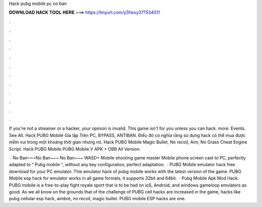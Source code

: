 Hack pubg mobile pc no ban



𝐃𝐎𝐖𝐍𝐋𝐎𝐀𝐃 𝐇𝐀𝐂𝐊 𝐓𝐎𝐎𝐋 𝐇𝐄𝐑𝐄 ===> https://tinyurl.com/y3fwxy37?534011



.



.



.



.



.



.



.



.



.



.



.



.

If you're not a streamer or a hacker, your opinion is invalid. This game isn't for you unless you can hack. more. Events. See All. Hack PUBG Mobile Gỉa lập Trên PC, BYPASS, ANTIBAN. Điều đó có nghĩa rằng sử dụng hack có thể mua được niềm vui trong một khoảng thời gian nhưng nó. Hack PUBG Mobile Magic Bullet, No recoil, Aim, No Grass Cheat Engine Script. Hack PUBG Mobile PUBG Mobile V APK + OBB All Version.

 · No Ban~~~No Ban~~~ No Ban~~~ WASD+ Mobile shooting game master Mobile phone screen cast to PC, perfectly adapted to “ Pubg mobile “, without any key configuration, perfect adaptation.  · PUBG Mobile emulator hack free download for your PC emulator. This emulator hack of pubg mobile works with the latest version of the game. PUBG Mobile esp hack for emulator works in all game formats, it supports 32bit and 64bit.  · Pubg Mobile Apk Mod Hack. PUBG mobile is a free-to-play fight royale sport that is to be had on ioS, Android, and windows gameloop emulators as good. As we all know on the grounds that of the challenge of PUBG cell hacks are increased in the game, hacks like pubg cellular esp hack, aimbot, no recoil, magic bullet. PUBG mobile ESP hacks are one.
